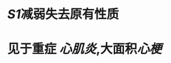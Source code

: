 * [[S1]]减弱失去原有性质
:PROPERTIES:
:ID:       fd8cb3e1-15e5-4131-b40b-b7060878de57
:END:
* 见于重症 [[心肌炎]],大面积[[心梗]]
